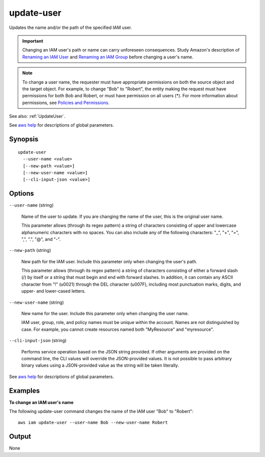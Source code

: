 .. _update-user:

update-user
===========

Updates the name and/or the path of the specified IAM user.

.. important::

   Changing an IAM user's path or name can carry unforeseen consequences. Study
   Amazon's description of `Renaming an IAM User
   <https://docs.aws.amazon.com/IAM/latest/UserGuide/id_users_manage.html#id_users_renaming>`_
   and `Renaming an IAM Group
   <https://docs.aws.amazon.com/IAM/latest/UserGuide/id_groups_manage_rename.html>`_
   before changing a user's name.

.. note::

  To change a user name, the requester must have appropriate permissions on both
  the source object and the target object. For example, to change "Bob" to
  "Robert", the entity making the request must have permissions for both Bob and
  Robert, or must have permission on all users (*). For more information about
  permissions, see `Policies and Permissions
  <https://docs.aws.amazon.com/IAM/latest/UserGuide/access_policies.html>`_.

See also: :ref:`UpdateUser`.

See `aws help <https://docs.aws.amazon.com/cli/latest/reference/index.html>`_
for descriptions of global parameters.

Synopsis
--------

::

  update-user
    --user-name <value>
    [--new-path <value>]
    [--new-user-name <value>]
    [--cli-input-json <value>]

Options
-------

``--user-name`` (string)

  Name of the user to update. If you are changing the name of the user, this is
  the original user name.

  This parameter allows (through its regex pattern) a string of characters
  consisting of upper and lowercase alphanumeric characters with no spaces. You
  can also include any of the following characters: "_", "+", "=", ",", ".",
  "@", and "-".

``--new-path`` (string)

  New path for the IAM user. Include this parameter only when changing the
  user's path.

  This parameter allows (through its regex pattern) a string of characters
  consisting of either a forward slash (/) by itself or a string that must begin
  and end with forward slashes. In addition, it can contain any ASCII character
  from "!" (\u0021) through the DEL character (\u007F), including most
  punctuation marks, digits, and upper- and lower-cased letters.

``--new-user-name`` (string)

  New name for the user. Include this parameter only when changing the
  user name.

  IAM user, group, role, and policy names must be unique within the
  account. Names are not distinguished by case. For example, you cannot create
  resources named both "MyResource" and "myresource".

``--cli-input-json`` (string)

  Performs service operation based on the JSON string provided. If other
  arguments are provided on the command line, the CLI values will override the
  JSON-provided values. It is not possible to pass arbitrary binary values using
  a JSON-provided value as the string will be taken literally.

See `aws help <https://docs.aws.amazon.com/cli/latest/reference/index.html>`_
for descriptions of global parameters.

Examples
--------

**To change an IAM user's name**

The following update-user command changes the name of the IAM user "Bob"
to "Robert"::

  aws iam update-user --user-name Bob --new-user-name Robert

Output
------

None
